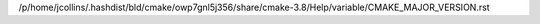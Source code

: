/p/home/jcollins/.hashdist/bld/cmake/owp7gnl5j356/share/cmake-3.8/Help/variable/CMAKE_MAJOR_VERSION.rst